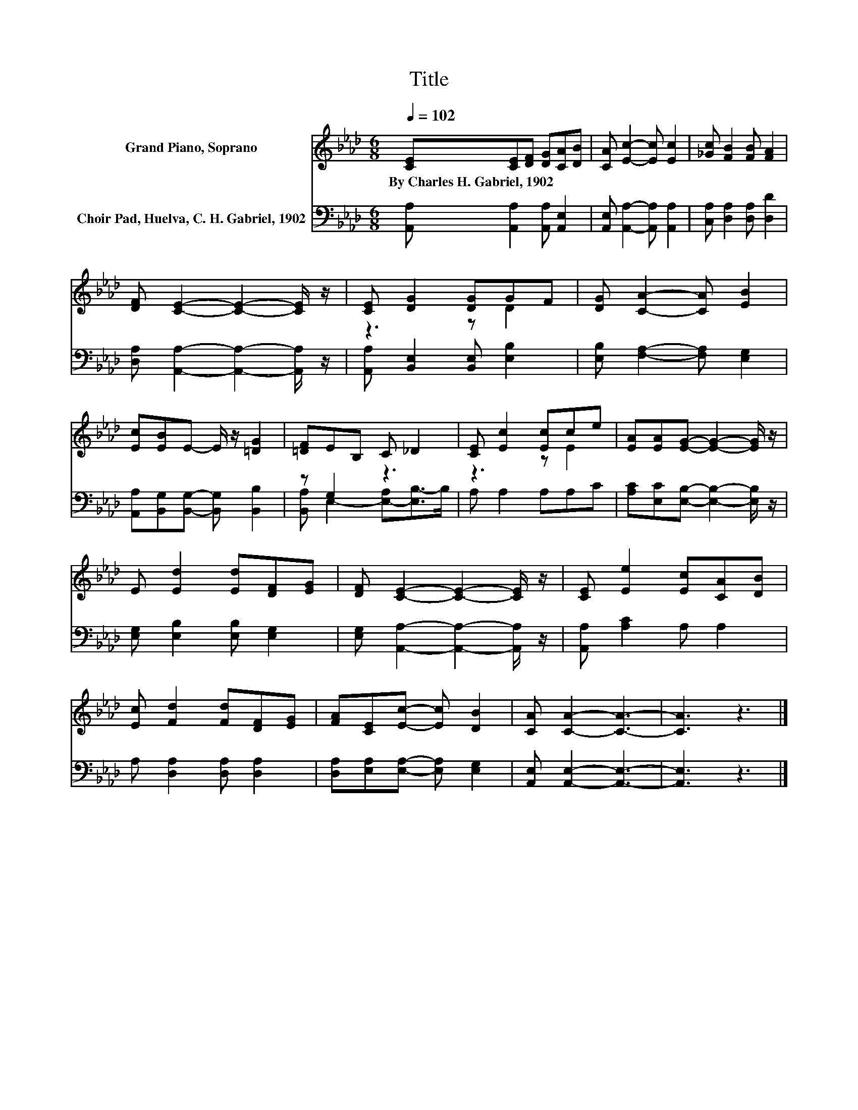 X:1
T:Title
%%score ( 1 2 ) ( 3 4 )
L:1/8
Q:1/4=102
M:6/8
K:Ab
V:1 treble nm="Grand Piano, Soprano"
V:2 treble 
V:3 bass nm="Choir Pad, Huelva, C. H. Gabriel, 1902"
V:4 bass 
V:1
 [CE][CE][DF] [DG][CA][DB] | [CA] [Ec]2- [Ec] [Ec]2 | [_Gc] [FB]2 [FB] [FA]2 | %3
w: By~Charles~H.~Gabriel,~1902 * * * * *|||
 [DF] [CE]2- [CE]2- [CE]/ z/ | [CE] [DG]2 [DG]GF | [DG] [CA]2- [CA] [EB]2 | %6
w: |||
 [Ec][EB]E- E/ z/ [=DG]2 | [=DF]EB, C _D2 | [CE] [Ec]2 [Ec]ce | [EA][EA][EG]- [EG]2- [EG]/ z/ | %10
w: ||||
 E [Ed]2 [Ed][DF][EG] | [DF] [CE]2- [CE]2- [CE]/ z/ | [CE] [Ee]2 [Ec][CA][DB] | %13
w: |||
 [Ec] [Fd]2 [Fd][DF][EG] | [FA][CE][Ec]- [Ec] [DB]2 | [CA] [CA]2- [CA]3- | [CA]3 z3 |] %17
w: ||||
V:2
 x6 | x6 | x6 | x6 | z3 z D2 | x6 | x6 | x6 | z3 z E2 | x6 | x6 | x6 | x6 | x6 | x6 | x6 | x6 |] %17
V:3
 [A,,A,] [A,,A,]2 [A,,A,] [A,,E,]2 | [A,,E,] [A,,A,]2- [A,,A,] [A,,A,]2 | %2
 [C,A,] [D,A,]2 [D,A,] [D,D]2 | [D,A,] [A,,A,]2- [A,,A,]2- [A,,A,]/ z/ | %4
 [A,,A,] [B,,E,]2 [B,,E,] [E,B,]2 | [E,B,] [F,A,]2- [F,A,] [E,G,]2 | %6
 [A,,A,][B,,G,][B,,G,]- [B,,G,] [B,,B,]2 | z G,2 z3 | A, A,2 A,A,C | %9
 [A,C][E,C][E,B,]- [E,B,]2- [E,B,]/ z/ | [E,G,] [E,B,]2 [E,B,] [E,G,]2 | %11
 [E,G,] [A,,A,]2- [A,,A,]2- [A,,A,]/ z/ | [A,,A,] [A,C]2 A, A,2 | A, [D,A,]2 [D,A,] [D,A,]2 | %14
 [D,A,][E,A,][E,A,]- [E,A,] [E,G,]2 | [A,,E,] [A,,E,]2- [A,,E,]3- | [A,,E,]3 z3 |] %17
V:4
 x6 | x6 | x6 | x6 | x6 | x6 | x6 | [B,,A,] E,2- [E,-A,][E,B,-]>B, | x6 | x6 | x6 | x6 | x6 | x6 | %14
 x6 | x6 | x6 |] %17

